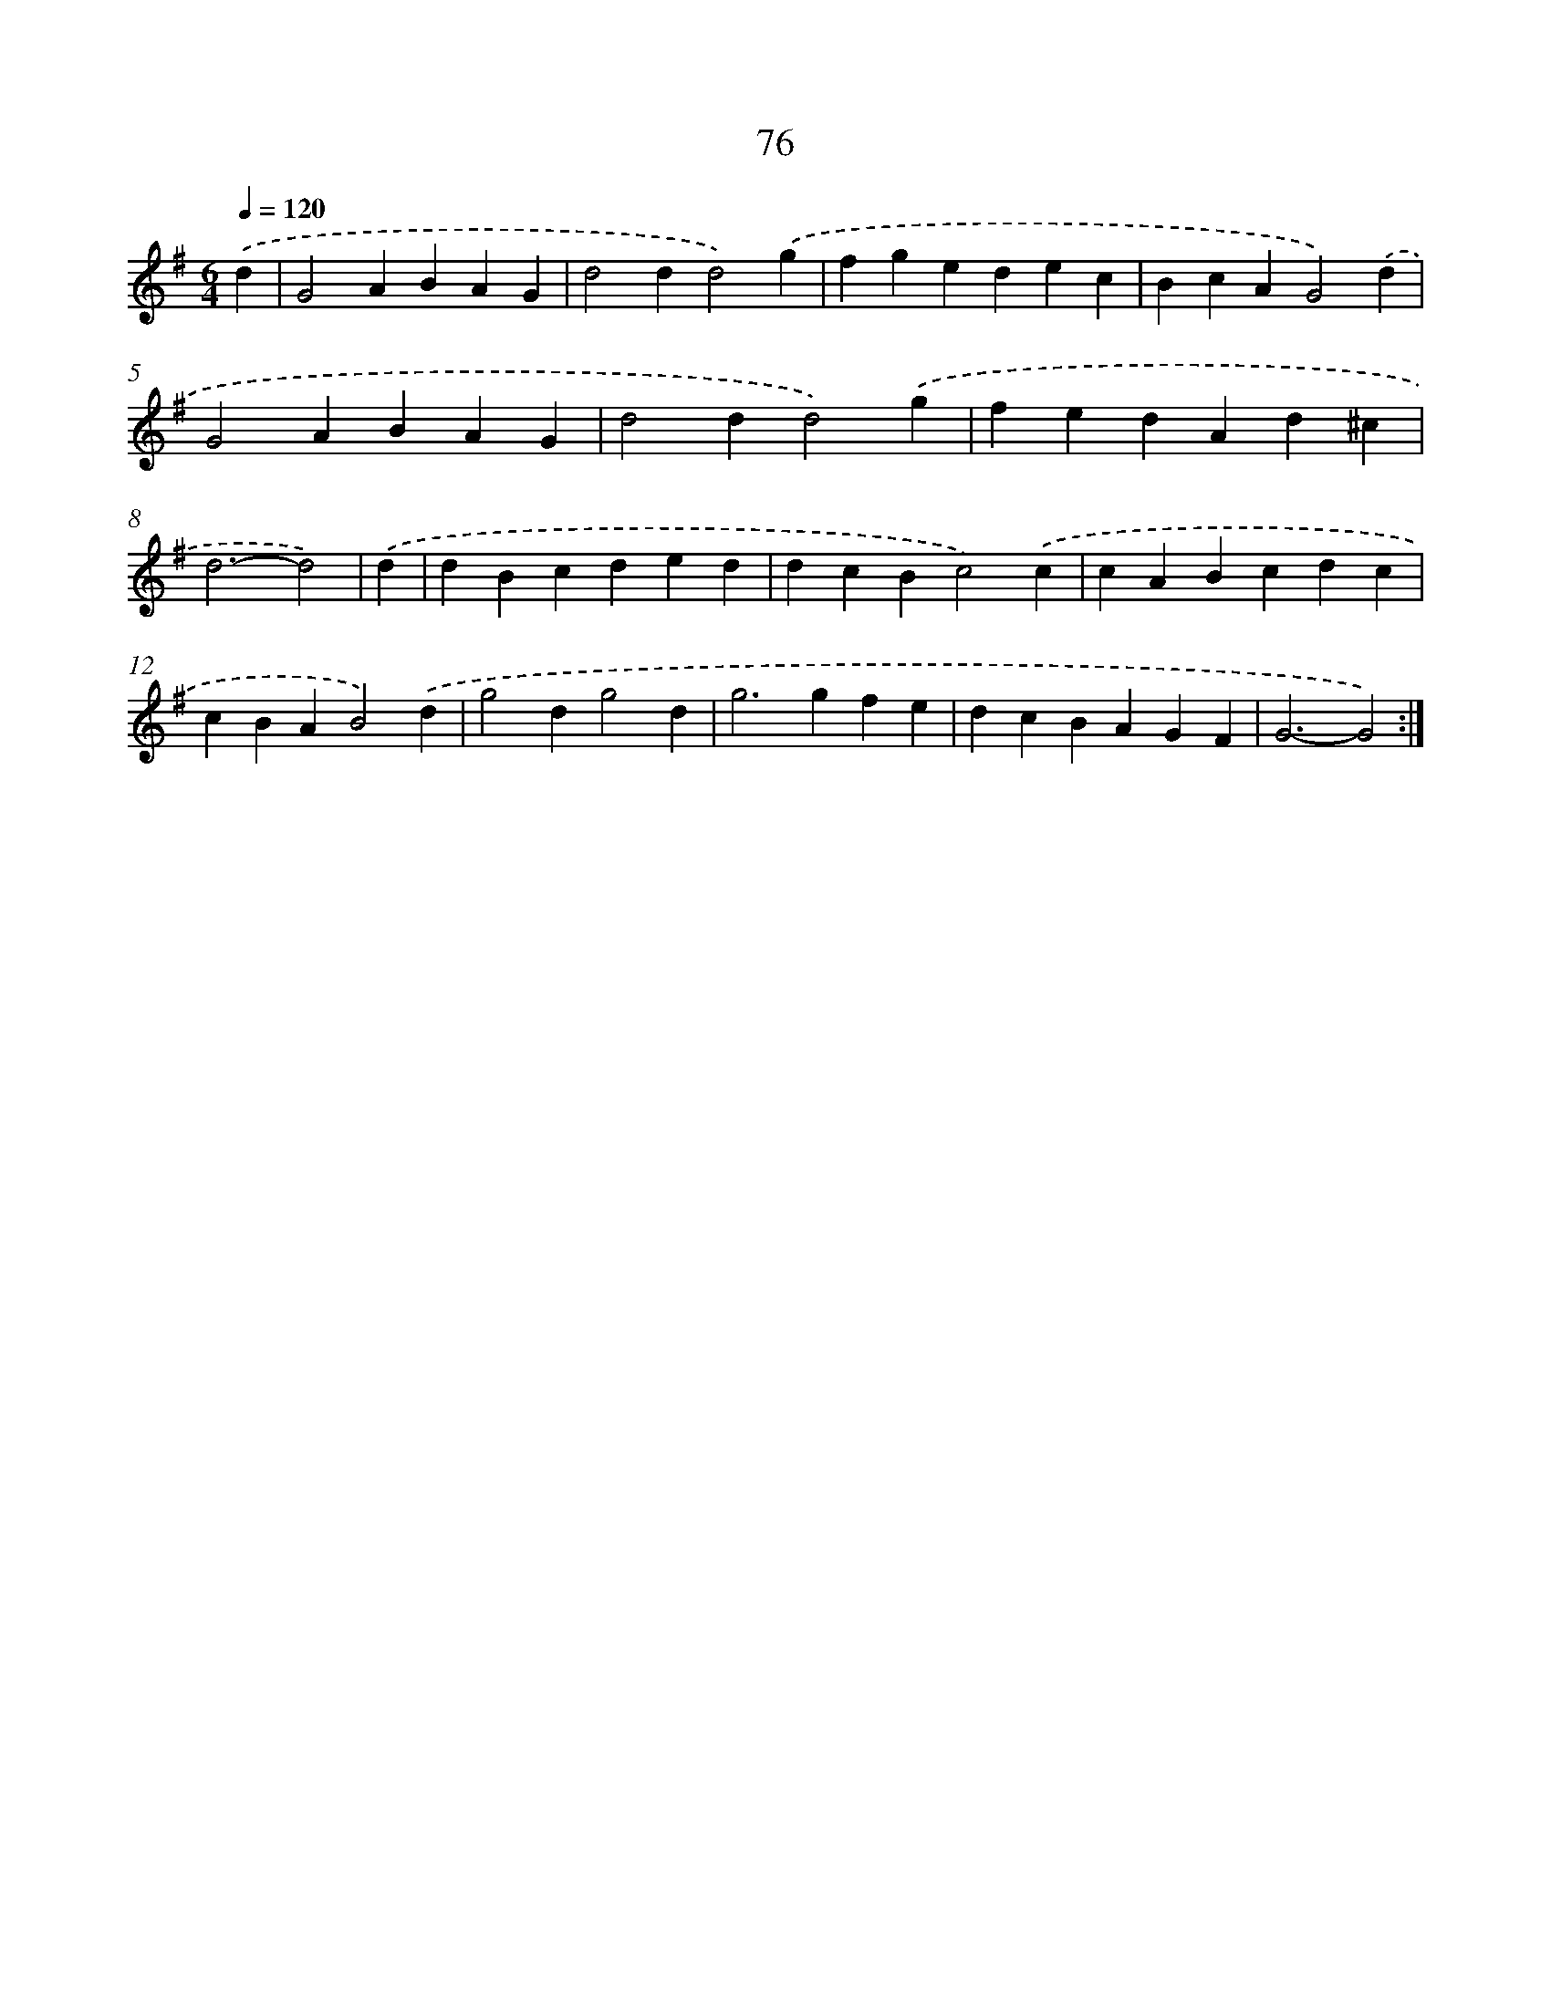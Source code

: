 X: 11266
T: 76
%%abc-version 2.0
%%abcx-abcm2ps-target-version 5.9.1 (29 Sep 2008)
%%abc-creator hum2abc beta
%%abcx-conversion-date 2018/11/01 14:37:13
%%humdrum-veritas 452256480
%%humdrum-veritas-data 2801402078
%%continueall 1
%%barnumbers 0
L: 1/4
M: 6/4
Q: 1/4=120
K: G clef=treble
.('d [I:setbarnb 1]|
G2ABAG |
d2dd2).('g |
fgedec |
BcAG2).('d |
G2ABAG |
d2dd2).('g |
fedAd^c |
d3-d2) |
.('d [I:setbarnb 9]|
dBcded |
dcBc2).('c |
cABcdc |
cBAB2).('d |
g2dg2d |
g2>g2fe |
dcBAGF |
G3-G2) :|]
